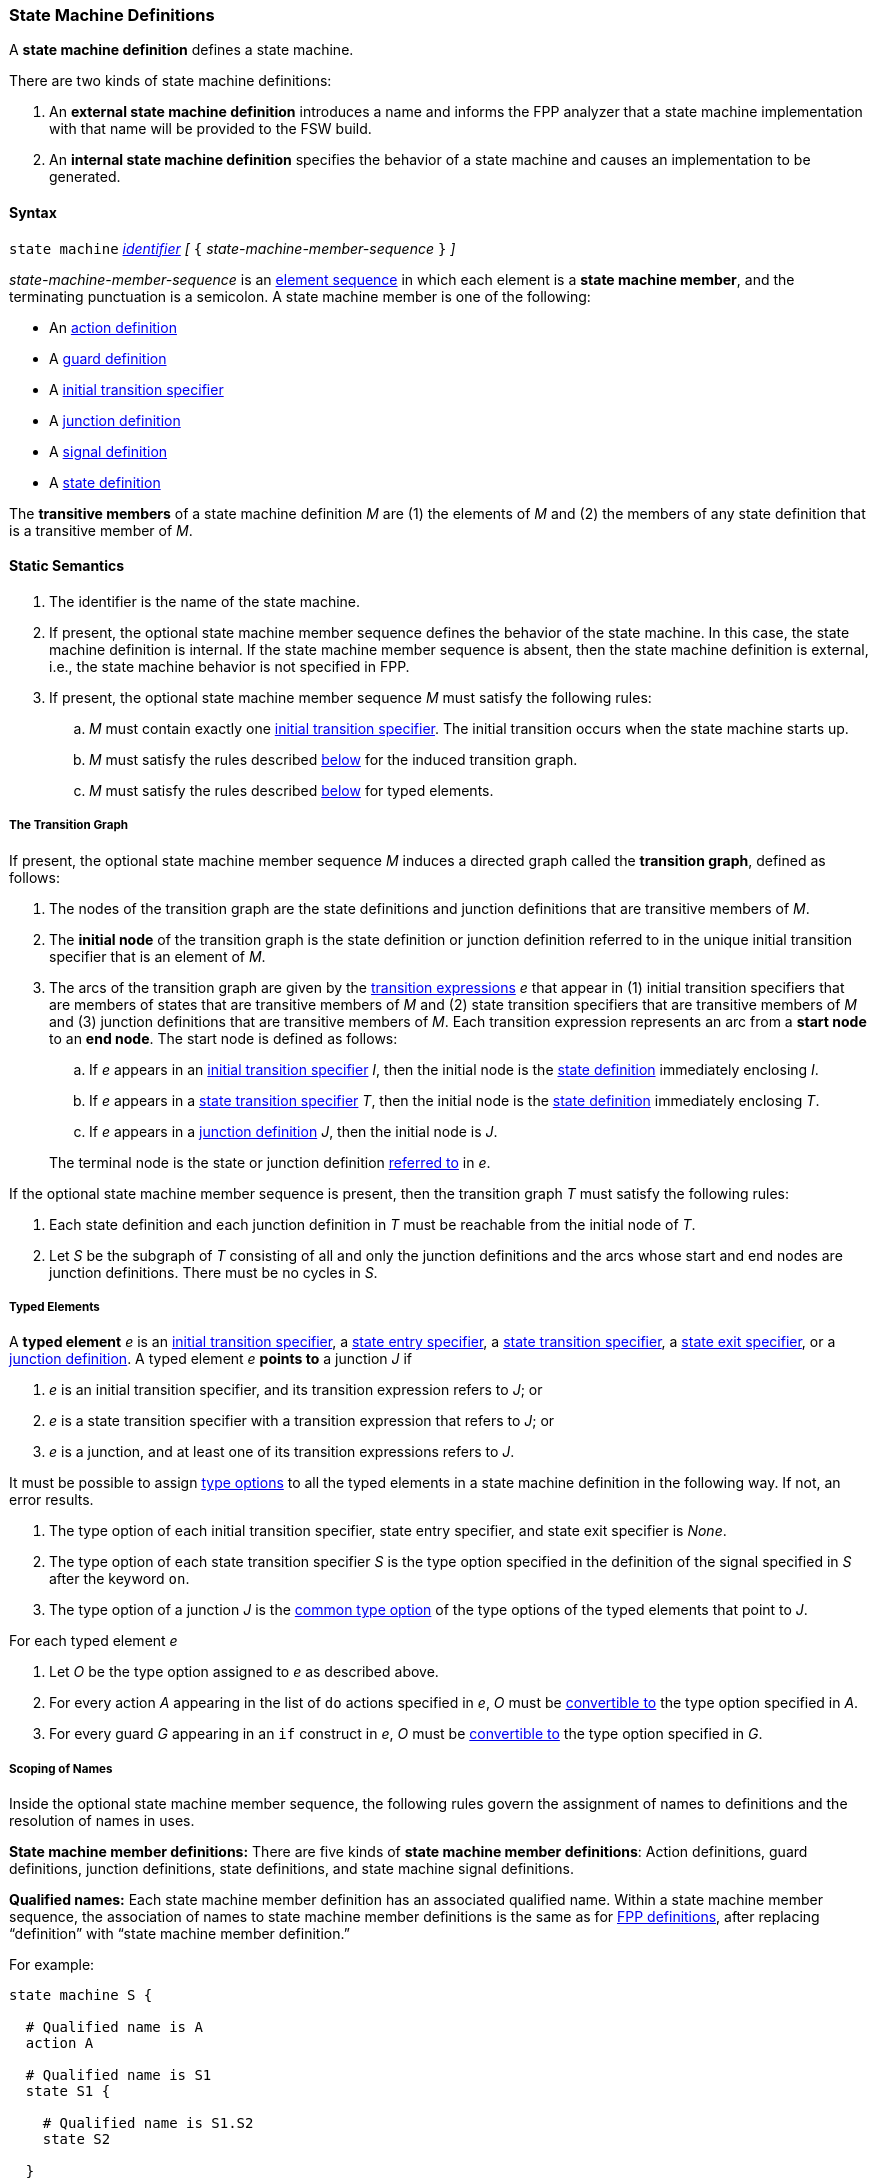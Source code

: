 === State Machine Definitions

A *state machine definition* defines a state machine.

There are two kinds of state machine definitions:

. An *external state machine definition*
introduces a name and informs the FPP analyzer that
a state machine implementation with that name will be provided to the
FSW build.

. An *internal state machine definition*
specifies the behavior of a state machine and
causes an implementation to be generated.

==== Syntax

`state machine` <<Lexical-Elements_Identifiers,_identifier_>>
_[_ `{` _state-machine-member-sequence_ `}` _]_

_state-machine-member-sequence_ is an
<<Element-Sequences,element sequence>> in
which each element is a *state machine member*,
and the terminating punctuation is a semicolon.
A state machine member is one of the following:

* An <<State-Machine-Behavior-Elements_Action-Definitions,action definition>>
* A <<State-Machine-Behavior-Elements_Guard-Definitions,guard definition>>
* A <<State-Machine-Behavior-Elements_Initial-Transition-Specifiers,initial transition specifier>>
* A <<State-Machine-Behavior-Elements_Junction-Definitions,junction definition>>
* A <<State-Machine-Behavior-Elements_Signal-Definitions,signal definition>>
* A <<State-Machine-Behavior-Elements_State-Definitions,state definition>>

The *transitive members* of a state machine definition _M_ are
(1) the elements of _M_ and (2)
the members of any state definition that is a transitive member of _M_.

==== Static Semantics

. The identifier is the name of the state machine.

. If present, the optional state machine member sequence defines the
behavior of the state machine.
In this case, the state machine definition is internal.
If the state machine member sequence is absent, then the state machine
definition is external, i.e., the state machine
behavior is not specified in FPP.

. If present, the optional state machine member sequence _M_ must
satisfy the following rules:

.. _M_ must contain exactly one
<<State-Machine-Behavior-Elements_Initial-Transition-Specifiers,initial transition specifier>>.
The initial transition occurs when the state machine starts up.

.. _M_ must satisfy the rules described
<<Definitions_State-Machine-Definitions_Static-Semantics_The-Transition-Graph,below>>
for the induced transition graph.

.. _M_ must satisfy the rules described
<<Definitions_State-Machine-Definitions_Static-Semantics_Typed-Elements,below>>
for typed elements.

===== The Transition Graph

If present, the optional state machine member sequence _M_
induces a directed graph called the *transition graph*, defined as
follows:

. The nodes of the transition graph are the state definitions and
junction definitions that are transitive members of _M_.

. The *initial node* of the transition graph is the state definition
or junction definition referred to in the unique initial transition specifier
that is an element of _M_.

. The arcs of the transition graph are given by the 
<<State-Machine-Behavior-Elements_Transition-Expressions,
transition expressions>> _e_ that appear in (1) initial transition specifiers
that are members of states that are transitive members of _M_ and (2)
state transition specifiers that are transitive members of _M_ and (3)
junction definitions that are transitive members of _M_.
Each transition expression represents an arc from a *start node* to an
*end node*.
The start node is defined as follows:

.. If _e_ appears in an
<<State-Machine-Behavior-Elements_Initial-Transition-Specifiers,
initial transition specifier>> _I_, then the initial node is the
<<State-Machine-Behavior-Elements_State-Definitions,state definition>>
immediately enclosing _I_.

.. If _e_ appears in a
<<State-Machine-Behavior-Elements_State-Transition-Specifiers,
state transition specifier>> _T_, then the initial
node is the
<<State-Machine-Behavior-Elements_State-Definitions,state definition>>
immediately enclosing _T_.

.. If _e_ appears in a
<<State-Machine-Behavior-Elements_Junction-Definitions,junction definition>>
_J_, then the initial node is _J_.

+
The terminal node is the state or junction definition
<<Definitions_State-Machine-Definitions_Static-Semantics_Scoping-of-Names,referred to>>
in _e_.

If the optional state machine member sequence is present, then
the transition graph _T_ must satisfy the following rules:

.  Each state definition and each junction definition in
_T_ must be reachable from the initial node of _T_.

. Let _S_ be the subgraph of _T_ consisting of all
and only the junction definitions and the arcs whose start
and end nodes are junction definitions.
There must be no cycles in _S_.

===== Typed Elements

A *typed element* _e_ is an
<<State-Machine-Behavior-Elements_Initial-Transition-Specifiers,initial transition specifier>>,
a
<<State-Machine-Behavior-Elements_State-Entry-Specifiers,state entry specifier>>,
a
<<State-Machine-Behavior-Elements_State-Transition-Specifiers,state transition specifier>>,
a
<<State-Machine-Behavior-Elements_State-Exit-Specifiers,state exit specifier>>,
or a
<<State-Machine-Behavior-Elements_Junction-Definitions,junction definition>>.
A typed element _e_ *points to* a junction _J_ if

. _e_ is an initial transition specifier, and its transition expression
refers to _J_; or

. _e_ is a state transition specifier with a transition expression that refers to
_J_; or

. _e_ is a junction, and at least one of its transition expressions
refers to _J_.

It must be possible to assign <<Type-Options,type options>>
to all the typed elements in a state machine definition in
the following way.
If not, an error results.

. The type option of each initial transition specifier, state entry
specifier, and state exit specifier is _None_.

. The type option of each state transition specifier _S_ is the type
option specified in the definition of the signal specified in _S_
after the keyword `on`.

. The type option of a junction _J_ is the
<<Type-Options_Computing-a-Common-Type-Option_Lists-of-Type-Options,
common type option>> of the type options of the typed elements
that point to _J_.

For each typed element _e_

. Let _O_ be the type option assigned to _e_ as described above.

. For every action _A_ appearing in the list of `do` actions specified in _e_,
_O_ must be <<Type-Options_Conversion-of-Type-Options,convertible to>>
the type option specified in _A_.

. For every guard _G_ appearing in an `if` construct in _e_,
_O_ must be <<Type-Options_Conversion-of-Type-Options,convertible to>>
the type option specified in _G_.

===== Scoping of Names

Inside the optional state machine member sequence, the following
rules govern the assignment of names to definitions and the resolution
of names in uses.

*State machine member definitions:*
There are five kinds of *state machine member definitions*:
Action definitions, guard definitions, junction definitions, state
definitions, and state machine signal definitions.

*Qualified names:*
Each state machine member definition has an associated qualified
name.
Within a state machine member sequence,
the association of names to state machine member definitions is
the same as for <<Scoping-of-Names_Names-of-Definitions,FPP definitions>>,
after replacing "`definition`" with "`state machine member definition.`"

For example:

[source,fpp]
----
state machine S {

  # Qualified name is A
  action A

  # Qualified name is S1
  state S1 {

    # Qualified name is S1.S2
    state S2

  }

}
----

*Conflicting names:*
Each kind of definition resides in its own name group, except
that states and junctions both reside in the state name group.
No two state machine definitions that reside in the same name group
may have the same qualified name.

*Resolution of names:*
Names are resolved in the ordinary way for
<<Scoping-of-Names_Resolution-of-Identifiers,identifiers>>
and
<<Scoping-of-Names_Resolution-of-Qualified-Identifiers,qualified identifiers>> in FPP,
with the following modifications:

. The top level is the state machine member sequence.

. The definitions are the state machine member definitions.

. Each kind of definition resides in its own name group.

. The brace-delimited definitions are state definitions.

==== Dynamic Semantics

A state machine _M_ has the following runtime behavior:

. _M_ maintains a current state _S_.
The current state is undefined until initialization occurs.
From that point on, the current state is always a leaf state.

. _M_ provides a function for initializing the state machine.
It runs the
<<State-Machine-Behavior-Elements_Initial-Transition-Specifiers_Dynamic-Semantics,
behavior associated with the initial transition specifier of _M_>>.

. For each signal _s_, _M_ provides a function for sending _s_.
This function has a typed argument with type _T_ if and only if
the <<State-Machine-Behavior-Elements_Signal-Definitions,definition of signal _s_>>
has type _T_.
It runs the
<<State-Machine-Behavior-Elements_State-Transition-Specifiers_Dynamic-Semantics,
behavior associated with _s_ in the current state _S_>>.
This behavior may cause one or more actions to be performed,
and it may cause the current state to change.

The functions are called by the code that is generated when a
state machine is <<Specifiers_State-Machine-Instance-Specifiers,instantiated>>
as part of an active or queued component.

==== Examples

[source,fpp]
----

state machine MonitorSm {

  action doCalibrate
  action init2
  action motorControl
  action reportFault

  guard calibrateReady

  signal Calibrate
  signal Complete
  signal Drive
  signal Fault
  signal RTI
  signal Stop

  initial enter DeviceOn

  state DeviceOn {

    initial do { init2 } enter Initializing

    state Initializing {
      on Complete enter Idle
    }

    state Idle {
      on Drive enter Driving
      on Calibrate if calibrateReady enter Calibrating
    }

    state Calibrating {
      on RTI do { doCalibrate }
      on Fault do { reportFault } enter Idle
      on Complete enter Idle
    }

    state Driving {
      on RTI do { motorControl }
      on Stop enter Idle
    }

  }

}
----
